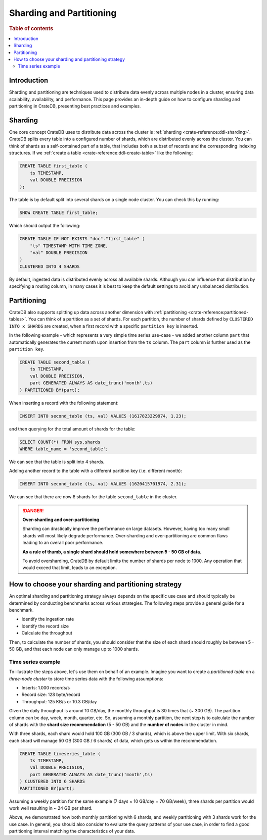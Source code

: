 .. _sharding-partitioning:

#########################
Sharding and Partitioning
#########################

.. rubric:: Table of contents

.. contents::
   :local:


Introduction
============
Sharding and partitioning are techniques used to distribute data evenly across
multiple nodes in a cluster, ensuring data scalability, availability, and performance.
This page provides an in-depth guide on how to configure sharding and partitioning in
CrateDB, presenting best practices and examples.

Sharding
========

One core concept CrateDB uses to distribute data across the cluster is
:ref:`sharding <crate-reference:ddl-sharding>`. CrateDB splits every table into a
configured number of shards, which are distributed evenly across the cluster.
You can think of shards as a self-contained part of a table, that includes both
a subset of records and the corresponding indexing structures. If we
:ref:`create a table <crate-reference:ddl-create-table>` like the following:

.. code-block:: psql

    CREATE TABLE first_table (
        ts TIMESTAMP,
        val DOUBLE PRECISION
    );

The table is by default split into several shards on a single node cluster.
You can check this by running:

.. code-block:: psql

    SHOW CREATE TABLE first_table;

Which should output the following:

.. code-block:: psql

    CREATE TABLE IF NOT EXISTS "doc"."first_table" (
        "ts" TIMESTAMP WITH TIME ZONE,
        "val" DOUBLE PRECISION
    )
    CLUSTERED INTO 4 SHARDS

By default, ingested data is distributed evenly across all available shards.
Although you can influence that distribution by specifying a routing column, in
many cases it is best to keep the default settings to avoid any unbalanced distribution.

Partitioning
============

CrateDB also supports splitting up data across another dimension with
:ref:`partitioning <crate-reference:partitioned-tables>`. You can think of a
partition as a set of shards. For each partition, the number of shards defined
by ``CLUSTERED INTO x SHARDS`` are created, when a first record with a specific
``partition key`` is inserted.

In the following example - which represents a very simple time series use-case
- we added another column ``part`` that automatically generates the current
month upon insertion from the ``ts`` column. The ``part`` column is further used
as the ``partition key``.

.. code-block:: psql

    CREATE TABLE second_table (
        ts TIMESTAMP,
        val DOUBLE PRECISION,
        part GENERATED ALWAYS AS date_trunc('month',ts)
    ) PARTITIONED BY(part);

When inserting a record with the following statement:

.. code-block:: psql

    INSERT INTO second_table (ts, val) VALUES (1617823229974, 1.23);

and then querying for the total amount of shards for the table:

.. code-block:: psql

    SELECT COUNT(*) FROM sys.shards
    WHERE table_name = 'second_table';

We can see that the table is split into 4 shards.

Adding another record to the table with a different partition key (i.e. different
month):

.. code-block:: psql

    INSERT INTO second_table (ts, val) VALUES (1620415701974, 2.31);

We can see that there are now 8 shards for the table ``second_table`` in the
cluster.

.. danger::

    **Over-sharding and over-partitioning**

    Sharding can drastically improve the performance on large datasets.
    However, having too many small shards will most likely degrade performance.
    Over-sharding and over-partitioning are common flaws leading to an overall
    poor performance.

    **As a rule of thumb, a single shard should hold somewhere between 5 - 50
    GB of data.**

    To avoid oversharding, CrateDB by default limits the number of shards per
    node to 1000. Any operation that would exceed that limit, leads to an
    exception.

How to choose your sharding and partitioning strategy
=====================================================
An optimal sharding and partitioning strategy always depends on the specific
use case and should typically be determined by conducting
benchmarks across various strategies. The following steps provide a general guide
for a benchmark.

- Identify the ingestion rate
- Identify the record size
- Calculate the throughput

Then, to calculate the number of shards, you should consider that the size of each
shard should roughly be between 5 - 50 GB, and that each node can only manage
up to 1000 shards.

Time series example
-------------------

To illustrate the steps above, let's use them on behalf of an example. Imagine
you want to create a *partitioned table* on a *three-node cluster* to store
time series data with the following assumptions:

- Inserts: 1.000 records/s
- Record size: 128 byte/record
- Throughput: 125 KB/s or 10.3 GB/day

Given the daily throughput is around 10 GB/day, the monthly throughput is 30 times
that (~ 300 GB). The partition column can be day, week, month, quarter, etc. So,
assuming a monthly partition, the next step is to calculate the number of shards
with the **shard size recommendation** (5 - 50 GB) and the **number of nodes** in
the cluster in mind.

With three shards, each shard would hold 100 GB (300 GB / 3 shards), which is above
the upper limit. With six shards, each shard will manage 50 GB (300 GB / 6 shards)
of data, which gets us within the recommendation.

.. code-block:: psql

    CREATE TABLE timeseries_table (
        ts TIMESTAMP,
        val DOUBLE PRECISION,
        part GENERATED ALWAYS AS date_trunc('month',ts)
    ) CLUSTERED INTO 6 SHARDS
    PARTITIONED BY(part);

Assuming a weekly partition for the same example (7 days × 10 GB/day = 70 GB/week),
three shards per partition would work well resulting in ~ 24 GB per shard.

Above, we demonstrated how both monthly partitioning with 6 shards, and weekly
partitioning with 3 shards work for the use case. In general, you should also
consider to evaluate the query patterns of your use case, in order to find a
good partitioning interval matching the characteristics of your data.
